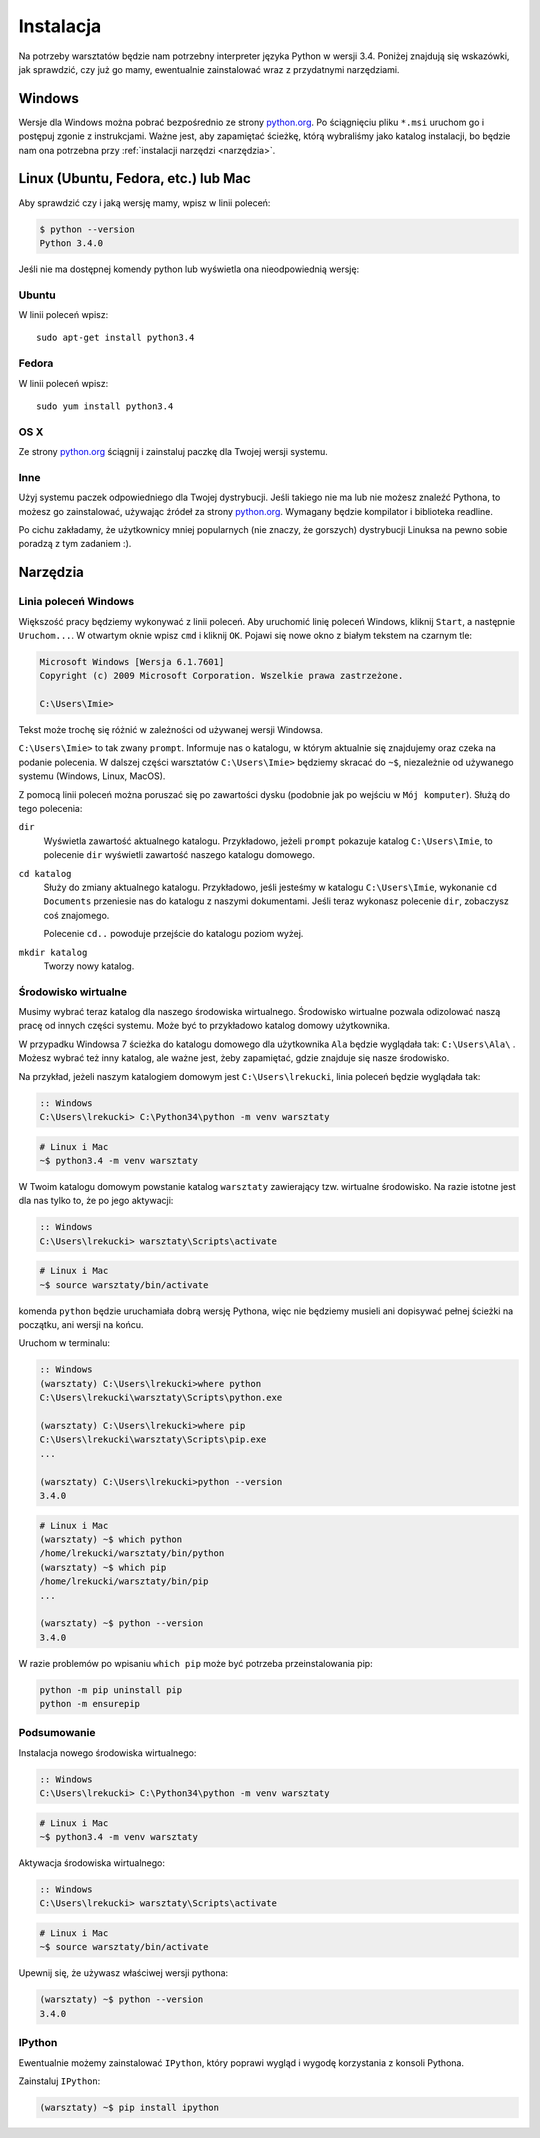 ==========
Instalacja
==========

Na potrzeby warsztatów będzie nam potrzebny interpreter języka
Python w wersji 3.4. Poniżej znajdują się wskazówki, jak
sprawdzić, czy już go mamy, ewentualnie zainstalować wraz z
przydatnymi narzędziami.

Windows
=======

Wersje dla Windows można pobrać bezpośrednio ze strony `python.org`_.
Po ściągnięciu pliku ``*.msi`` uruchom go i postępuj zgonie z instrukcjami.
Ważne jest, aby zapamiętać ścieżkę, którą wybraliśmy jako katalog instalacji,
bo będzie nam ona potrzebna przy :ref:`instalacji narzędzi <narzędzia>`.


Linux (Ubuntu, Fedora, etc.) lub Mac
====================================

Aby sprawdzić czy i jaką wersję mamy, wpisz w linii poleceń:

.. code-block:: sh

    $ python --version
    Python 3.4.0

Jeśli nie ma dostępnej komendy python lub wyświetla ona nieodpowiednią wersję:

Ubuntu
------

W linii poleceń wpisz::

    sudo apt-get install python3.4

Fedora
------

W linii poleceń wpisz::

    sudo yum install python3.4

OS X
----

Ze strony `python.org`_ ściągnij i zainstaluj paczkę dla Twojej wersji systemu.


Inne
----

Użyj systemu paczek odpowiedniego dla Twojej dystrybucji. Jeśli takiego nie ma
lub nie możesz znaleźć Pythona, to możesz go zainstalować, używając źródeł
za strony `python.org`_. Wymagany będzie kompilator i biblioteka readline.

Po cichu zakładamy, że użytkownicy mniej popularnych (nie znaczy, że gorszych)
dystrybucji Linuksa na pewno sobie poradzą z tym zadaniem :).



.. _narzędzia:

Narzędzia
=========

Linia poleceń Windows
---------------------

Większość pracy będziemy wykonywać z linii poleceń. Aby uruchomić linię
poleceń Windows, kliknij ``Start``, a następnie ``Uruchom...``. W otwartym oknie
wpisz ``cmd`` i kliknij ``OK``. Pojawi się nowe okno z białym tekstem na
czarnym tle:

.. code-block:: bat

    Microsoft Windows [Wersja 6.1.7601]
    Copyright (c) 2009 Microsoft Corporation. Wszelkie prawa zastrzeżone.

    C:\Users\Imie>

Tekst może trochę się różnić w zależności od używanej wersji Windowsa.

``C:\Users\Imie>`` to tak zwany ``prompt``. Informuje nas o katalogu, w którym
aktualnie się znajdujemy oraz czeka na podanie polecenia. W dalszej części
warsztatów ``C:\Users\Imie>`` będziemy skracać do  ``~$``, niezależnie
od używanego systemu (Windows, Linux, MacOS).

Z pomocą linii poleceń można poruszać się po zawartości dysku (podobnie jak po
wejściu w ``Mój komputer``). Służą do tego polecenia:

``dir``
    Wyświetla zawartość aktualnego katalogu. Przykładowo, jeżeli ``prompt``
    pokazuje katalog ``C:\Users\Imie``, to polecenie ``dir`` wyświetli zawartość
    naszego katalogu domowego.

``cd katalog``
    Służy do zmiany aktualnego katalogu. Przykładowo, jeśli jesteśmy w katalogu ``C:\Users\Imie``,
    wykonanie ``cd Documents`` przeniesie nas do katalogu z naszymi
    dokumentami. Jeśli teraz wykonasz polecenie ``dir``, zobaczysz coś znajomego.

    Polecenie ``cd..`` powoduje przejście do katalogu poziom wyżej.

``mkdir katalog``
    Tworzy nowy katalog.


Środowisko wirtualne
--------------------

Musimy wybrać teraz katalog dla naszego środowiska wirtualnego. Środowisko wirtualne pozwala
odizolować naszą pracę od innych części systemu. Może być to przykładowo katalog domowy użytkownika.

W przypadku Windowsa 7 ścieżka do katalogu domowego dla użytkownika ``Ala`` będzie wyglądała tak: ``C:\Users\Ala\`` .
Możesz wybrać też inny katalog, ale ważne jest, żeby zapamiętać, gdzie znajduje się nasze środowisko.

Na przykład, jeżeli naszym katalogiem domowym jest ``C:\Users\lrekucki``, linia poleceń będzie wyglądała tak:

.. code-block:: bat

    :: Windows
    C:\Users\lrekucki> C:\Python34\python -m venv warsztaty

.. code-block:: sh

    # Linux i Mac
    ~$ python3.4 -m venv warsztaty


W Twoim katalogu domowym powstanie katalog ``warsztaty`` zawierający tzw.
wirtualne środowisko. Na razie istotne jest dla nas tylko to, że po jego aktywacji:

.. code-block:: bat

    :: Windows
    C:\Users\lrekucki> warsztaty\Scripts\activate

.. code-block:: sh

    # Linux i Mac
    ~$ source warsztaty/bin/activate

komenda ``python`` będzie uruchamiała dobrą wersję Pythona, więc nie będziemy
musieli ani dopisywać pełnej ścieżki na początku, ani wersji na końcu.

Uruchom w terminalu:

.. code-block:: bat

    :: Windows
    (warsztaty) C:\Users\lrekucki>where python
    C:\Users\lrekucki\warsztaty\Scripts\python.exe

    (warsztaty) C:\Users\lrekucki>where pip
    C:\Users\lrekucki\warsztaty\Scripts\pip.exe
    ...

    (warsztaty) C:\Users\lrekucki>python --version
    3.4.0

.. code-block:: sh

    # Linux i Mac
    (warsztaty) ~$ which python
    /home/lrekucki/warsztaty/bin/python
    (warsztaty) ~$ which pip
    /home/lrekucki/warsztaty/bin/pip
    ...

    (warsztaty) ~$ python --version
    3.4.0


.. _python.org: http://python.org/download/releases/3.4.0/

W razie problemów po wpisaniu ``which pip`` może być potrzeba przeinstalowania pip:

.. code-block:: sh

    python -m pip uninstall pip
    python -m ensurepip

Podsumowanie
------------

Instalacja nowego środowiska wirtualnego:

.. code-block:: bat

    :: Windows
    C:\Users\lrekucki> C:\Python34\python -m venv warsztaty

.. code-block:: sh

    # Linux i Mac
    ~$ python3.4 -m venv warsztaty

Aktywacja środowiska wirtualnego:

.. code-block:: bat

    :: Windows
    C:\Users\lrekucki> warsztaty\Scripts\activate

.. code-block:: sh

    # Linux i Mac
    ~$ source warsztaty/bin/activate

Upewnij się, że używasz właściwej wersji pythona:

.. code-block:: sh

    (warsztaty) ~$ python --version
    3.4.0


IPython
-------

Ewentualnie możemy zainstalować ``IPython``, który poprawi wygląd i wygodę korzystania
z konsoli Pythona.

Zainstaluj ``IPython``:

.. code-block:: sh

    (warsztaty) ~$ pip install ipython
